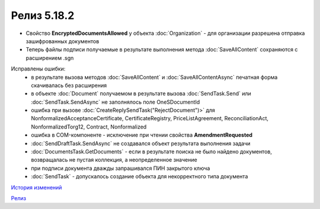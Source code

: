 Релиз 5.18.2
============

.. feed-entry::
   :date: 2017-07-18

- Свойство **EncryptedDocumentsAllowed** у объекта :doc:`Organization` -  для организации разрешена отправка зашифрованных документов
- Теперь файлы подписи получаемые в результате выполнения метода :doc:`SaveAllContent` сохраняются с расширением .sgn


Исправлены ошибки:
    - в результате вызова методов :doc:`SaveAllContent` и :doc:`SaveAllContentAsync` печатная форма скачивалась без расширения
    - в объекте :doc:`Document` получаемом в результате вызова :doc:`SendTask.Send` или :doc:`SendTask.SendAsync` не заполнялось поле OneSDocumentId
    - ошибка при вызове :doc:`CreateReplySendTask("RejectDocument")>` для NonformalizedAcceptanceCertificate, CertificateRegistry, PriceListAgreement, ReconciliationAct, NonformalizedTorg12, Contract, Nonformalized
    - ошибка в COM-компоненте - исключение при чтении свойства **AmendmentRequested**
    - :doc:`SendDraftTask.SendAsync` не создавался объект результата выполнения задачи
    - :doc:`DocumentsTask.GetDocuments` - если в результате поиска не было найдено документов, возвращалась не пустая коллекция, а неопределенное значение
    - при подписи документа дважды запрашивался ПИН закрытого ключа
    - :doc:`SendTask` - допускалось создание объекта для некорректного типа документа

`История изменений <http://diadocsdk-1c.readthedocs.io/ru/dev/History.html>`_

`Релиз <http://diadocsdk-1c.readthedocs.io/ru/dev/Downloads.html>`_